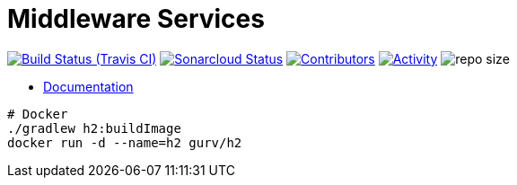 = Middleware Services

image:https://img.shields.io/travis/gurv/vg-middle/master.svg[Build Status (Travis CI),link=https://travis-ci.org/gurv/vg-middle]
image:https://sonarcloud.io/api/project_badges/measure?project=io.github.gurv:vg-middle&metric=alert_status[Sonarcloud Status,link=https://sonarcloud.io/dashboard?id=io.github.gurv%3Avg-middle]
image:https://img.shields.io/github/contributors/gurv/vg-middle.svg[Contributors,link=https://github.com/gurv/vg-middle/graphs/contributors]
image:https://img.shields.io/github/commit-activity/m/gurv/vg-middle.svg[Activity,link=https://github.com/gurv/vg-middle/pulse]
image:https://img.shields.io/github/repo-size/gurv/vg-middle.svg[repo size]

* https://gurv.github.io/vg-doc/index.html[Documentation]

```
# Docker
./gradlew h2:buildImage
docker run -d --name=h2 gurv/h2
```
